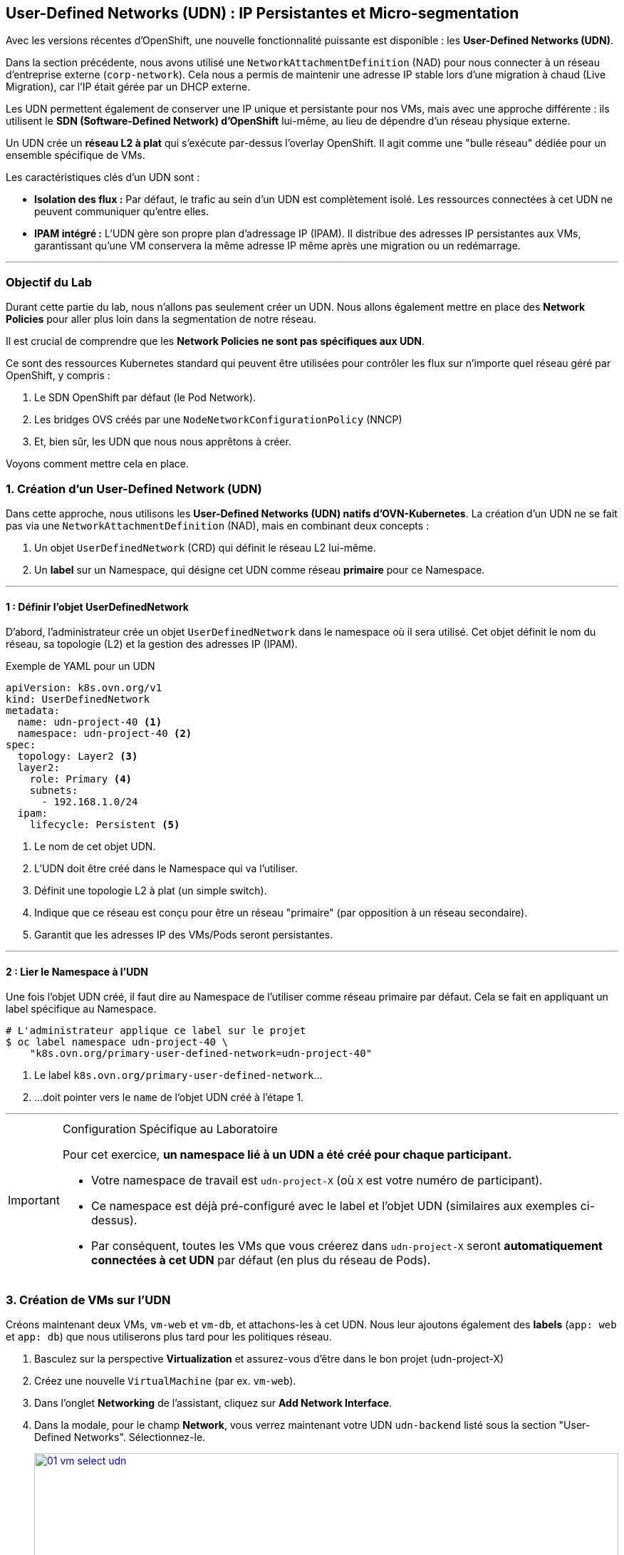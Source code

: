 [[udn-create]]
== User-Defined Networks (UDN) : IP Persistantes et Micro-segmentation

Avec les versions récentes d'OpenShift, une nouvelle fonctionnalité puissante est disponible : les **User-Defined Networks (UDN)**.

Dans la section précédente, nous avons utilisé une `NetworkAttachmentDefinition` (NAD) pour nous connecter à un réseau d'entreprise externe (`corp-network`). Cela nous a permis de maintenir une adresse IP stable lors d'une migration à chaud (Live Migration), car l'IP était gérée par un DHCP externe.

Les UDN permettent également de conserver une IP unique et persistante pour nos VMs, mais avec une approche différente : ils utilisent le **SDN (Software-Defined Network) d'OpenShift** lui-même, au lieu de dépendre d'un réseau physique externe.

Un UDN crée un **réseau L2 à plat** qui s'exécute par-dessus l'overlay OpenShift. Il agit comme une "bulle réseau" dédiée pour un ensemble spécifique de VMs.

.Les caractéristiques clés d'un UDN sont :
* **Isolation des flux :** Par défaut, le trafic au sein d'un UDN est complètement isolé. Les ressources connectées à cet UDN ne peuvent communiquer qu'entre elles.
* **IPAM intégré :** L'UDN gère son propre plan d'adressage IP (IPAM). Il distribue des adresses IP persistantes aux VMs, garantissant qu'une VM conservera la même adresse IP même après une migration ou un redémarrage.

---

=== Objectif du Lab

Durant cette partie du lab, nous n'allons pas seulement créer un UDN. Nous allons également mettre en place des **Network Policies** pour aller plus loin dans la segmentation de notre réseau.

[Note]
====
Il est crucial de comprendre que les **Network Policies ne sont pas spécifiques aux UDN**.

Ce sont des ressources Kubernetes standard qui peuvent être utilisées pour contrôler les flux sur n'importe quel réseau géré par OpenShift, y compris :

.   Le SDN OpenShift par défaut (le Pod Network).
.   Les bridges OVS créés par une `NodeNetworkConfigurationPolicy` (NNCP)
.   Et, bien sûr, les UDN que nous nous apprêtons à créer.
====

Voyons comment mettre cela en place.

=== 1. Création d'un User-Defined Network (UDN)

Dans cette approche, nous utilisons les **User-Defined Networks (UDN) natifs d'OVN-Kubernetes**. La création d'un UDN ne se fait pas via une `NetworkAttachmentDefinition` (NAD), mais en combinant deux concepts :

1.  Un objet `UserDefinedNetwork` (CRD) qui définit le réseau L2 lui-même.
2.  Un **label** sur un Namespace, qui désigne cet UDN comme réseau *primaire* pour ce Namespace.

---

==== 1 : Définir l'objet UserDefinedNetwork

D'abord, l'administrateur crée un objet `UserDefinedNetwork` dans le namespace où il sera utilisé. Cet objet définit le nom du réseau, sa topologie (L2) et la gestion des adresses IP (IPAM).

.Exemple de YAML pour un UDN
[source,yaml]
----
apiVersion: k8s.ovn.org/v1
kind: UserDefinedNetwork
metadata:
  name: udn-project-40 <1>
  namespace: udn-project-40 <2>
spec:
  topology: Layer2 <3>
  layer2:
    role: Primary <4>
    subnets:
      - 192.168.1.0/24
  ipam:
    lifecycle: Persistent <5>
----
<1> Le nom de cet objet UDN.
<2> L'UDN doit être créé dans le Namespace qui va l'utiliser.
<3> Définit une topologie L2 à plat (un simple switch).
<4> Indique que ce réseau est conçu pour être un réseau "primaire" (par opposition à un réseau secondaire).
<5> Garantit que les adresses IP des VMs/Pods seront persistantes.

---

==== 2 : Lier le Namespace à l'UDN

Une fois l'objet UDN créé, il faut dire au Namespace de l'utiliser comme réseau primaire par défaut. Cela se fait en appliquant un label spécifique au Namespace.

[source,sh]
----
# L'administrateur applique ce label sur le projet
$ oc label namespace udn-project-40 \
    "k8s.ovn.org/primary-user-defined-network=udn-project-40"
----

<1> Le label `k8s.ovn.org/primary-user-defined-network`...
<2> ...doit pointer vers le `name` de l'objet UDN créé à l'étape 1.

---

[IMPORTANT]
.Configuration Spécifique au Laboratoire
====
Pour cet exercice, **un namespace lié à un UDN a été créé pour chaque participant.**

* Votre namespace de travail est `udn-project-X` (où `X` est votre numéro de participant).
* Ce namespace est déjà pré-configuré avec le label et l'objet UDN (similaires aux exemples ci-dessus).
* Par conséquent, toutes les VMs que vous créerez dans `udn-project-X` seront **automatiquement connectées à cet UDN** par défaut (en plus du réseau de Pods).
====

=== 3. Création de VMs sur l'UDN

Créons maintenant deux VMs, `vm-web` et `vm-db`, et attachons-les à cet UDN. Nous leur ajoutons également des **labels** (`app: web` et `app: db`) que nous utiliserons plus tard pour les politiques réseau.

. Basculez sur la perspective *Virtualization* et assurez-vous d'être dans le bon projet (udn-project-X)
. Créez une nouvelle `VirtualMachine` (par ex. `vm-web`).
. Dans l'onglet *Networking* de l'assistant, cliquez sur *Add Network Interface*.
. Dans la modale, pour le champ *Network*, vous verrez maintenant votre UDN `udn-backend` listé sous la section "User-Defined Networks". Sélectionnez-le.
+
image::module-03-udn/01-vm-select-udn.png[title="Sélection d'un UDN lors de la création de la VM", link=self, window=blank, width=100%]
+
. Cliquez sur *Add*.
. Dans l'onglet *YAML*, ajoutez les **labels** `app: web` au pod de la VM, sous `spec.template.metadata.labels`:

[source,yaml]
----
apiVersion: kubevirt.io/v1
kind: VirtualMachine
metadata:
  name: vm-web
  labels:
    app: web <1>
spec:
  template:
    metadata:
      labels:
        app: web <1>
...
    spec:
      domain:
...
      networks:
        - name: default
          pod: {}
        - name: udn-backend
          network:
            kind: Network
            name: udn-backend <2>
      interfaces:
        - name: default
          masquerade: {}
        - name: udn-backend
          bridge: {}
          model: virtio
----
<1> Ces **labels** sont cruciaux pour la micro-segmentation.
<2> Notez que nous lions au `kind: Network` (l'UDN) et non à une NAD.

. Répétez ce processus pour une seconde VM nommée `vm-db`, en utilisant le **label** `app: db`.

=== 3. Vérification de la Persistance d'IP (Live Migration)

Démarrons `vm-db` et vérifions son IP. Ensuite, effectuons une **Live Migration** pour prouver que l'IP ne change pas.

. Démarrez la VM `vm-db`.
. Une fois démarrée, vérifiez l'IP qui lui a été attribuée par l'UDN depuis la CLI :
+
[source,bash]
----
$ oc get vmi vm-db -o jsonpath='{.status.interfaces[?(@.name=="udn-backend")].ipAddress}'
192.168.200.12 <1>
----
<1> Notez cette IP (par ex. `192.168.200.12`).
+
. Maintenant, lancez une **Live Migration** de la VM :
+
[source,bash]
----
$ virtctl migrate vm-db
----
+
. Vous pouvez observer la migration dans l'onglet *Events* de la VM. Une fois terminée, la VM s'exécute sur un nœud worker différent.
. Vérifions à nouveau son adresse IP :
+
[source,bash]
----
$ oc get vmi vm-db -o jsonpath='{.status.interfaces[?(@.name=="udn-backend")].ipAddress}'
192.168.200.12
----
+
Vous constaterez que l'adresse IP est **exactement la même**. L'UDN garantit la persistance de l'IP, ce qui est essentiel pour les services de base de données ou les applications qui dépendent d'IP stables.

=== 4. Micro-segmentation avec les NetworkPolicies

Maintenant, sécurisons nos VMs. Notre objectif :
1.  Bloquer *tout* le trafic entrant vers `vm-db` par défaut.
2.  Autoriser *uniquement* `vm-web` à se connecter à `vm-db` sur le port `3306` (MySQL).
3.  Bloquer tous les autres flux (comme SSH ou ICMP/ping) depuis `vm-web`.

Nous faisons cela en utilisant des ressources **`NetworkPolicy`** standard de Kubernetes.

. Dans le menu de gauche, cliquez sur *Networking* -> *NetworkPolicies*.
. Assurez-vous d'être dans le bon projet (où se trouvent vos VMs).
. Cliquez sur *Create Network Policy*.

. **Politique 1 : Deny All**
+
Créez une politique qui sélectionne `vm-db` et refuse tout le trafic entrant (ingress).
+
[source,yaml]
----
apiVersion: networking.k8s.io/v1
kind: NetworkPolicy
metadata:
  name: db-deny-all
spec:
  podSelector: <1>
    matchLabels:
      app: db
  policyTypes:
    - Ingress
  ingress: [] <2>
----
<1> `podSelector` fonctionne car la VM est gérée par un pod `virt-launcher` qui porte nos **labels**.
<2> Une liste `ingress` vide signifie "ne rien autoriser".
+
. **Politique 2 : Autoriser le flux Web vers BDD**
+
Créez une seconde politique qui autorise le trafic depuis `vm-web` vers `vm-db` *uniquement* sur le port TCP 3306.
+
[source,yaml]
----
apiVersion: networking.k8s.io/v1
kind: NetworkPolicy
metadata:
  name: allow-web-to-db
spec:
  podSelector:
    matchLabels:
      app: db <1>
  policyTypes:
    - Ingress
  ingress:
    - from:
        - podSelector:
            matchLabels:
              app: web <2>
      ports:
        - protocol: TCP
          port: 3306 <3>
----
<1> Cette politique s'applique à `vm-db`.
<2> Elle autorise le trafic *provenant* de `vm-web`.
<3> Elle autorise le trafic *uniquement* sur le port TCP 3306.

=== 5. Vérification des Flux Réseau

Testons nos règles. Nous allons nous connecter à `vm-web` et essayer d'atteindre `vm-db` (ex: `192.168.200.12`).

. Ouvrez la console de `vm-web`.
. **Test 1 : Flux non autorisé (ex: PING ou SSH)**
+
Essayez de pinger `vm-db`.
+
[source,sh]
----
$ ping 192.168.200.12
PING 192.168.200.12 (192.168.200.12) 56(84) bytes of data.
...
--- 192.168.200.12 ping statistics ---
4 packets transmitted, 0 received, 100% packet loss, time 3068ms
----
+
*Résultat :* Échec. Le trafic ICMP n'est pas autorisé par notre politique. Tenter un `ssh user@192.168.200.12` échouerait également.

. **Test 2 : Flux autorisé (TCP/3306)**
+
Utilisons un outil comme `telnet` ou `nc` (netcat) pour tester le port 3306.
+
[source,sh]
----
$ nc -v -z -w 3 192.168.200.12 3306
Connection to 192.168.200.12 3306 port [tcp/mysql] succeeded!
----
+
*Résultat :* Succès. La connexion est établie car elle correspond parfaitement à notre **`NetworkPolicy`** `allow-web-to-db`.

Vous avez maintenant mis en place une micro-segmentation granulaire entre vos VMs, en plus de leur fournir des adresses IP persistantes gérées par le cluster, le tout grâce aux UDN.
```